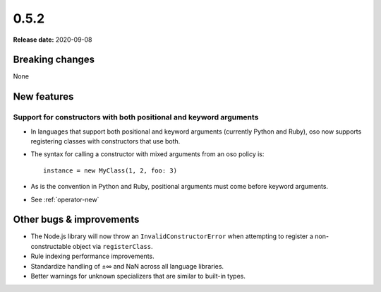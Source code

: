 =====
0.5.2
=====

**Release date:** 2020-09-08

Breaking changes
================

None

New features
============

Support for constructors with both positional and keyword arguments
-------------------------------------------------------------------

- In languages that support both positional and keyword arguments (currently Python and Ruby), oso now supports registering classes with constructors that use both.
- The syntax for calling a constructor with mixed arguments from an oso policy is::

    instance = new MyClass(1, 2, foo: 3)

- As is the convention in Python and Ruby, positional arguments must come before keyword arguments.
- See :ref:`operator-new`

Other bugs & improvements
=========================

- The Node.js library will now throw an ``InvalidConstructorError`` when
  attempting to register a non-constructable object via ``registerClass``.
- Rule indexing performance improvements.
- Standardize handling of ±∞ and NaN across all language libraries.
- Better warnings for unknown specializers that are similar to built-in types.
